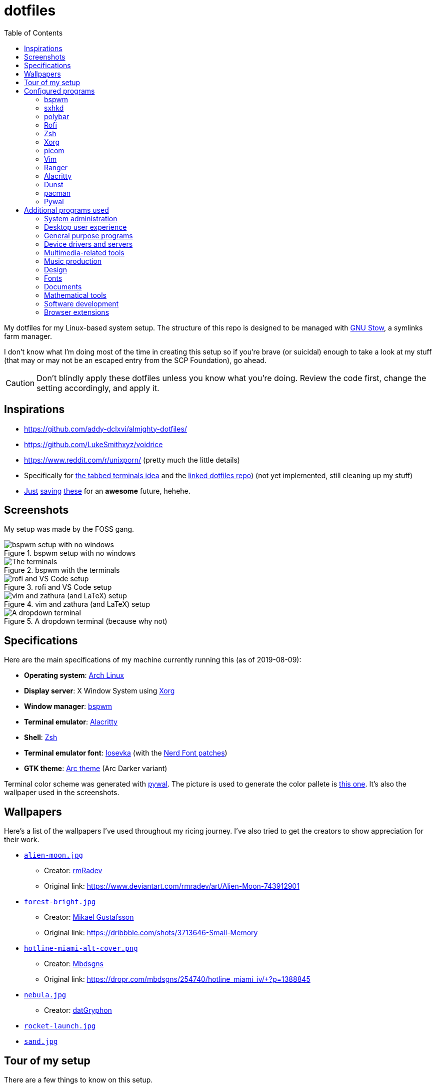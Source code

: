 = dotfiles
:toc:

My dotfiles for my Linux-based system setup. 
The structure of this repo is designed to be managed with https://www.gnu.org/software/stow/[GNU Stow], a symlinks farm manager. 

I don't know what I'm doing most of the time in creating this setup so if you're brave (or suicidal) enough to take a look at my stuff (that may or may not be an escaped entry from the SCP Foundation), go ahead. 

CAUTION: Don't blindly apply these dotfiles unless you know what you're doing. 
Review the code first, change the setting accordingly, and apply it. 




== Inspirations

* https://github.com/addy-dclxvi/almighty-dotfiles/ 
* https://github.com/LukeSmithxyz/voidrice 
* https://www.reddit.com/r/unixporn/ (pretty much the little details) 
* Specifically for https://www.reddit.com/r/unixporn/comments/8ezsq7/bspwm_terminal_tabs_in_polybar_dark_and_dull_exam/[the tabbed terminals idea] and the https://github.com/Nikzt/dotfiles[linked dotfiles repo]) (not yet implemented, still cleaning up my stuff) 
* https://www.reddit.com/r/unixporn/comments/edmb8b/awesome_gnawesome/[Just] https://github.com/ilovecookieee/Glorious-Dotfiles[saving] https://github.com/PapyElGringo/material-awesome[these] for an **awesome** future, hehehe. 



== Screenshots

My setup was made by the FOSS gang. 

.bspwm setup with no windows
image::docs/bspwm-empty.png[bspwm setup with no windows]

.bspwm with the terminals
image::docs/terminals.png[The terminals]

.rofi and VS Code setup
image::docs/vscode-and-rofi.png[rofi and VS Code setup]

.vim and zathura (and LaTeX) setup
image::docs/vim-and-zathura.png[vim and zathura (and LaTeX) setup]

.A dropdown terminal (because why not)
image::docs/dropdown-term.png[A dropdown terminal]




== Specifications

Here are the main specifications of my machine currently running this (as of 2019-08-09):

* **Operating system**: https://www.archlinux.org/[Arch Linux]
* **Display server**: X Window System using https://www.x.org/wiki/[Xorg]
* **Window manager**: https://github.com/baskerville/bspwm[bspwm]
* **Terminal emulator**: https://github.com/jwilm/alacritty/[Alacritty]
* **Shell**: http://www.zsh.org/[Zsh]
* **Terminal emulator font**: https://github.com/be5invis/iosevka[Iosevka] (with the https://github.com/ryanoasis/nerd-fonts[Nerd Font patches])
* **GTK theme**: https://github.com/horst3180/Arc-theme[Arc theme] (Arc Darker variant)

Terminal color scheme was generated with https://github.com/dylanaraps/pywal[pywal]. 
The picture is used to generate the color pallete is https://www.reddit.com/r/wallpapers/comments/cckpj0/i_made_this_simple_and_clean_drawing_over_the/[this one]. 
It's also the wallpaper used in the screenshots.




== Wallpapers

Here's a list of the wallpapers I've used throughout my ricing journey. 
I've also tried to get the creators to show appreciation for their work. 

* https://www.reddit.com/r/wallpapers/comments/ed99q8/alien_moon_rmradev/[`alien-moon.jpg`] 
** Creator: https://www.deviantart.com/rmradev[rmRadev]
** Original link: https://www.deviantart.com/rmradev/art/Alien-Moon-743912901

* https://www.reddit.com/r/wallpapers/comments/edn0ju/4k_desktop_wallpaper/[`forest-bright.jpg`]
** Creator: https://dribbble.com/MikaelGustafsson[Mikael Gustafsson]
** Original link: https://dribbble.com/shots/3713646-Small-Memory 

* https://www.reddit.com/r/wallpapers/comments/efkxb5/hotline_miami_alternate_cover_iv_by_mbdsgns/[`hotline-miami-alt-cover.png`] 
** Creator: https://dropr.com/mbdsgns[Mbdsgns]
** Original link: https://dropr.com/mbdsgns/254740/hotline_miami_iv/+?p=1388845

* https://www.reddit.com/r/wallpapers/comments/cckpj0/i_made_this_simple_and_clean_drawing_over_the/[`nebula.jpg`]
** Creator: https://www.reddit.com/user/datGryphon/[datGryphon]

* https://www.reddit.com/r/wallpapers/comments/ebvk0q/rocket_launch_1920x1080/[`rocket-launch.jpg`]

* https://www.reddit.com/r/wallpapers/comments/co9t14/sand/[`sand.jpg`]




== Tour of my setup 

There are a few things to know on this setup. 

* `packages.txt` is mainly for archiving my native package list from the official Arch Linux repos installed in my current Arch Linux setup. 
* `aur-packages.txt` contains the installed packages from AUR along with their versions. 

Both of the above files are going to be committed at the start of every month. 

My own scripts is in link:bin/[`bin/`]. 

Currently, I have them linked in `$HOME/bin`. 
Ideally, the linked path should be included as part of the `$PATH` environment variable. 

This is mostly used with hotkey bindings (e.g., `sxhkd`). 

Here's the list of primary scripts:

* Screenshot capture. 
Includes the option of delaying and region selection mode. 

* Screen recording. 
An option of excluding and/or following the mouse cursor is included. 

* Quick command prompts. 
The script is based from https://github.com/LukeSmithxyz/voidrice/blob/master/.local/bin/prompt[Luke Smith's prompt script]. 

* Switching on/off programs. 
Useful for situations where only one instance of the program is running. 

Aside from the scripts, there are also some details and files that are not committed to this setup for privacy and security reasons. 
A few examples of which is my cron setups where it is tasked with updating and committing the package lists to the Git repo, updating the packages, cleaning the cache, and so much more. 




== Configured programs

Here's a list of the programs with details on the config found in this repo. 
Each of the listed directory is designed to be used/managed with https://www.gnu.org/software/stow/[GNU Stow] at the indicated target path.


=== https://github.com/baskerville/bspwm[bspwm]

A minimalist window manager. 
Only provides a window manager and nothing else. 

* Config located at link:bspwm/[`bspwm/`] directory. 
* The usual target path for a user is at `$HOME/.config/bspwm/`. 
* Minimum version (from `bspwm --version`):
** `0.9.7-10-g2ffd9c1`
* Simply contains `bspwmrc` which is an executable setting up bspwm-related settings and and starting up some applications. 
* This allows for a modular setup. 
For using keybindings, it uses `sxhkd` (Simple X Hotkey Daemon). 
For something similar to i3-bar, https://github.com/polybar/polybar[polybar] serves as the replacement. 


=== https://github.com/baskerville/sxhkd[sxhkd]

Stands for "Simple X Hotkey Daemon". 
It is a hotkey daemon detecting certain X events primarily from the keyboard and mouse. 

It is also very useful since it enables modular setup. 
Can be used independent of the desktop environment (DE) or the window manager (WM). 

* Config located at link:sxhkd/[`sxhkd/`] folder.
* The usual target path is at `$HOME/.config/sxhkd`. 
* Minimum version (from `sxhkd --version`):
** `0.6.0-3-g7124055`
* Contains a config file (`sxhkdrc`) for the keybindings. 
There are some keybindings specifically used for `bspwm`. 


=== https://github.com/polybar/polybar[polybar]

A tool for creating status bars. 

This is the replacement bar from my previous i3-based setup. 

* Config located at link:polybar[`polybar/`]. 
* The usual target path for a user is at `$HOME/.config/polybar`. 
* Minimum version (from `polybar --version`): 
** `polybar 3.4.1`
** `Features: +alsa +curl +i3 +mpd +network(libnl) +pulseaudio +xkeyboard`
* There is only the standalone config (might decide to make it modular) and the launch script which is copied from the https://wiki.archlinux.org/index.php/Polybar[related Arch Wiki entry]. 

For documentation, check out the https://wiki.archlinux.org/index.php/Polybar[already linked Arch Wiki entry] and the https://github.com/polybar/polybar/wiki[official documentation from GitHub]. 


=== https://github.com/davatorium/rofi[Rofi]

The application switcher and launcher. 
Also serves as a replacement for https://tools.suckless.org/dmenu/[dmenu].

* Config located at link:rofi/[`rofi/`].
* The usual target path for a user is at `$HOME/.config/rofi/`.
* Minimum version (from `rofi -version`):
** `Version: 1.5.4`
* Main config is `config.rasi`.
* Contains the config and my custom Rofi themes. 

To see the documentation, check out the manual entry for `rofi`. 
For creating or editing Rofi themes, read the manual entry of `rofi-theme`. 
Also, view the related https://wiki.archlinux.org/index.php/Rofi[Arch Wiki entry]. 


=== https://www.zsh.org/[Zsh]

A Unix shell and an alternative to the Bash.

* Config found at link:zsh/[`zsh/`] directory.
* The usual target path for a user is at `$HOME/`.
* Minimum version (from `zsh --version`):
** `zsh 5.7.1 (x86_64-pc-linux-gnu)`
* Contains `.zprofile` and `.zshrc`. 
The primary file to look for is the `.profile` to set environment variables independent of the shell setups. 
* Previously relied on https://github.com/robbyrussell/oh-my-zsh/[oh-my-zsh]. 
Eventually, the config became independent and can work without it. 

For the documentation, check out the manual entry for `zsh` to gain an overview of the shell. 
The main manual explains some things such as the startup/shutdown files and compatibility with other shells. 
It also lays out the sections of the manual which you can check it out. 

Since the manual has been split into multiple sections, it can be daunting to navigate. 
The most referred sections by far are `zshmisc` where it gives details on the miscellanea of zsh such as the prompt and special variables you might want to know. 
The other section is `zshbuiltins` where it explains built-in commands of zsh. 


=== https://www.x.org/wiki/[Xorg]

A display server implementing X window system.

* Config found at link:xorg/[`xorg/`] directory.
* The usual target path for a user is at `$HOME/`.
* Minimum version (from `Xorg -version`):
** `X.Org X Server 1.20.5`
** `X Protocol Version 11, Revision 0`
* The configuration is found at `.Xresources` containing the colors (0 to 15, foreground, and the background). 


=== https://github.com/yshui/picom[picom]

A window compositor forked from https://github.com/chjj/compton[compton] that adds off-screen buffers and additional effects and animations to the window. 
Can be used for adding style to your setup. 

This is formerly the Compton configuration. 

* Config found at link:picom/[`picom/`] directory.
* The usual target path for a user is at `$HOME/.config/picom`.
* Minimum version (from `picom --version`):
** `v7.2`
* The config is copied from `/etc/xorg/picom.conf` and edited a few parameters. 

For documentation, check out the manual entry (i.e., `man picom`) and the https://wiki.archlinux.org/index.php/Picom[related Arch Wiki entry]. 
The default configuration (located at `/etc/xdg/picom.conf` assuming at Arch Linux) can be helpful as well as it is filled with comments. 


=== https://www.vim.org/[Vim]

A modal text editor.

* Config located at link:vim/[`vim/`] directory.
* The usual target path for a user is at `$HOME/`.
* Minimum version (from `vim --version`): 
** `8.1 (2018 May 18, compiled Jul 29 2019 20:38:53)`
* Uses https://github.com/junegunn/vim-plug[`vim-plug`] as the plugin manager.
* Contains my plugin list and editor configurations at `.vimrc`.
* There are also some https://github.com/sirver/UltiSnips[UltiSnips] snippets stored in `own-snippets` folder (since `snippets` is a reserved folder name). 
* One of the largest snippet file is the snippets for LaTeX files. 
It is based on https://github.com/gillescastel/latex-snippets/[_Gilles Castel_'s UltiSnips LaTeX snippets].


=== https://ranger.github.io/[Ranger]

A Vim-based file browser. 
https://github.com/ranger/ranger/wiki[Here's their config documentation for it.]

* Config located at link:ranger/[`ranger/`] directory.
* The usual target path for a user is at `$HOME/.config/ranger/`.
* Minimum version (from `ranger --version`):
** `ranger version: ranger 1.9.2`
** `Python version: 3.7.4 (default, Jul 16 2019, 07:12:58) [GCC 9.1.0]`
* All of the config files are basically default config files except with a few changes.
* Contains keybinding in `rc.conf`. Additional keybindings include the `O` keybinding and their variants for opening my go-to programs such as https://code.visualstudio.com/[Visual Studio Code].
* `rifle.conf` contains configuration for opening a list of programs. 


=== https://github.com/jwilm/alacritty/[Alacritty]

Similar to https://sw.kovidgoyal.net/kitty[Kitty] , it's a GPU-based terminal emulator. 
It's documentation for the configuration can be viewed at the config file itself being filled with comments.

* Config located at link:alacritty/[`alacritty/`] directory.
* The usual target path for a user is at `$HOME/.config/alacritty/`.
* Minimum version (from `alacritty --version`):
** `alacritty 0.3.3`
* Contains a single `alacritty.yaml` as the config file. Not much has changed except for the color scheme and the font being used.


=== https://dunst-project.org/[Dunst]

It's a notification daemon used to display notifications sent by notifiers (programs that send messages/notifications).

* Config location is at link:dunst/[`dunst/`].
* The usual target path for a user is at `$HOME/.config/dunst/`.
* Minimum version (from `dunst --version`):
** `Dunst - A customizable and lightweight notification-daemon 1.4.1 (2019-07-03)`
* Simply contains a `dunstrc` configuring appearance of the notifications. 

Look out for the related manual entry (i.e., `man dunst`) and the https://wiki.archlinux.org/index.php/Dunst[Arch Wiki entry]. 


=== https://www.archlinux.org/pacman/[pacman]

The default package manager for Arch Linux.

* Config location is at link:pacman/[`pacman/`]
* The usual target path is at `/etc/pacman.d`.
* Minimum version (from `pacman --version`):
** `Pacman v5.1.3 - libalpm v11.0.3`
* Contains the configuration file, a `mirrorlist` file, and some https://www.archlinux.org/mirrorlist/?ip_version=6[pacman hooks].
* For the mirrorlist, change it accordingly or https://www.archlinux.org/mirrorlist/?ip_version=6[generate another one]. 
It is also monthly updated from a cron job. 
* The dotfiles repo also contains two package lists (i.e., `packages.txt` and `aur-packages.txt`) in the root of the project folder. 
* The setup also uses `yay` as the AUR helper tool. 


=== https://github.com/dylanaraps/pywal[Pywal] 

Pywal is a tool for generating color schemes from an image. 
It is mainly used to produce templates for different applications (e.g., Vim, Visual Studio, the tty). 

* The config directory is at `wal`. 
* The usual target path would be on `~/.local/share/wal`. 
The target path is more lenient since it only contains data files. 
You have more choices here. 
* Minimum version (from `wal -v`):
** `wal 3.3.0` 
* The folder only contains a bunch of themes in JSON files. 
All of the data files are named after the filenames of the wallpapers. 
A few of them are listed in the <<Wallpapers>> section for the sources. 
The JSON files does need a little bit of tweaking especially with the `wallpaper` key. 
You could apply them with `wal --theme /path/to/file`. 
* To easily create some more themes into JSON, I've created a small script named `create-wal-theme` located in my custom scripts location. 




== Additional programs used

As much as possible, I use free and open source software for all of my needs. 


=== System administration

TIP: I recommend to start at this list especially if you're starting with a bare minimum of a Linux installation.

* https://hisham.hm/htop/[htop] - A process viewer and manager.
* https://github.com/lxde/lxsession[lxsession] - A session manager and an authentication agent for Polkit; very useful if you're usually using with a user-level account.
* https://www.freedesktop.org/wiki/Software/polkit/[Polkit] - A program for bridging unprivileged processes to privileged access.
* https://wiki.archlinux.org/index.php/Systemd-boot[systemd-boot] - The UEFI boot manager.
* https://www.freedesktop.org/wiki/Software/udisks/[udisks] - A manager for mounting filesystems.
* https://github.com/coldfix/udiskie[udiskie] - An automounter for removable media.


=== Desktop user experience 

* https://github.com/tmux/tmux/[tmux] - A terminal multiplexer useful for managing multiple sessions. 
* https://github.com/noctuid/tdrop[tdrop] - A modular dropdown creator. 
* https://github.com/reorr/mantablockscreen[mantablockscreen] - A lock screen. 
* https://github.com/dylanaraps/pywal[pywal] - An automation tool for generating color schemes from images and applying them to your programs. 
* https://github.com/dylanaraps/neofetch/[neofetch] - A program for getting information for your hardware and software setup. 


=== General purpose programs

* https://feh.finalrewind.org/[feh] - A minimal image viewer.
* https://www.mozilla.org/en-US/firefox/new/[Firefox] - One of the major web browser second to Chrome.
* https://github.com/naelstrof/maim[maim] - A simple screenshot utility.
* https://docs.xfce.org/xfce/thunar/start[Thunar] - A file manager. A part of the Xfce desktop environment.
* https://www.thunderbird.net/[Thunderbird] - A email client.
* https://weechat.org/[Weechat] - An IRC client on the command line.


=== Device drivers and servers

* https://wiki.archlinux.org/index.php/Advanced_Linux_Sound_Architecture[ALSA] - A Linux sound driver. 
* https://wiki.archlinux.org/index.php/NetworkManager[GNOME NetworkManager]
* https://www.nvidia.com/Download/index.aspx?lang=en-us[NVIDIA Driver] - Since I have an NVIDIA-based GPU (NVIDIA GeForce GT 630), I have to use that. 
I also have to use the https://www.archlinux.org/packages/extra/x86_64/nvidia-390xx/[legacy version].


=== Multimedia-related tools 

* https://audacious-media-player.org/[Audacious] - An audio player with various listening options.
* https://ffmpeg.org/[ffmpeg] - A multimedia codec including for MP4, FLV, and more. 
* https://www.imagemagick.org/[ImageMagick] - A software suite for graphics. 
Also can be used as a recorder. 
* https://obsproject.com/[OBS Studio] - A facility for streaming and recording videos. 
* https://www.shotcut.org/[Shotcut] - A video editor built with the https://www.mltframework.org/[MLT Framework]. 
* https://www.videolan.org/vlc/[VLC Media Player] - A multimedia player. 


=== Music production

* https://kx.studio/Applications:Cadence[Cadence] - A set of audio tools. Part of the KX Studio project. 
* https://kx.studio/Applications:Carla[Carla] - An audio plug-in host supporting various audio plug-in formats such as VST2/3, SF2, and SFZ. 
Part of the KX Studio project. 
* https://lmms.io/[LMMS] - A digital audio workstation for beat production. 
* https://musescore.org/[Musescore] - A music composition and notation software. 
* https://supercollider.github.io/[SuperCollider] - A platform for audio synthesis and algorithmic composition. 


=== Design

* https://blender.org/[Blender] - A top-notch 3D modelling program.
* https://www.freecadweb.org/[FreeCAD] - A general purpose 3D computer-aided design program.
* https://inkscape.org/[Inkscape] - A vector illustration/editing program. Alternative to Adobe Illustrator.
* http://www.kicad-pcb.org/[KiCad] - An electronic design automation suite. 
* https://krita.org/en/[Krita] - A painting/illustration program. 


=== Fonts

* https://github.com/belluzj/fantasque-sans[Fantasque Sans Mono]
* https://github.com/tonsky/FiraCode[Fira Code] - A programmer-oriented font that supports ligatures.
* https://github.com/be5invis/iosevka[Iosevka] - A monospace text that features ligatures and provides a wide variety of symbols. 
It is currently my terminal font. 
* http://www.gust.org.pl/projects/e-foundry/lm-math[Latin Modern Math] - A serif font specifically for mathematical and scientific work. 
It is based from Computer Modern Math (the default typeface for LaTeX documents). 
It is also my go-to font for mathematical fonts. 
* https://github.com/ryanoasis/nerd-fonts[Nerd Fonts] - A suite of font tools. 
Also offers 40+ patched fonts of the popular fonts such as Iosevka, Fira Code, and many others. 
* https://github.com/googlefonts/noto-fonts[Noto Fonts] - A font family provided by Google. 
Features a wide support for a variety of languages and styles. 
* https://www.ibm.com/plex/[Plex] - The font family of IBM. 
Offers a wide variety of styles from the serif, sans, and monospace. 
footnote:[There is a plan to extend the fonts to include mathematical symbols but as of 2020-03-27, it's not yet complete.] 
* https://github.com/adobe-fonts/source-serif-pro[Source Serif Pro] - A free and open source serif font by Frank Grießhammer for Adobe. 
Part of the Adobe's Source Pro open source font family. 
It is also my go-to serif font for my documents (e.g., LaTeX documents). 
* https://github.com/adobe-fonts/source-sans-pro[Source Sans Pro] - Another one of the Adobe's Source Pro open source font family. 
I use it when paired with Source Serif Pro. 
The go-to sans font for my go-to serif font. 
* https://github.com/stipub/stixfonts[STIX] - A mathematical font based from the Times New Roman font. 
This is my second math font of choice. 


=== Documents

* https://asciidoctor.org/[Asciidoctor] - A text formatting language suitable for creating books, documentations, and writings. Highlights a heavier feature set compared to Markdown. 
* https://github.com/gohugoio/hugo[Hugo] - A static site generator for creating websites. 
* https://jupyter.org/[Jupyter] - Similar to R Markdown. 
This is closely associated with the https://anaconda.com/[Anaconda distribution]. 
Useful for a variety of document formats to be converted into a website especially with the (bare) support for https://pandoc.org/[Pandoc] converter. 
* https://www.libreoffice.org/[LibreOffice] - An office productivity suite and serves as a free alternative to Microsoft Office suite. 
* http://luatex.org/[LuaTeX] - The TeX engine I primarily use for my LaTeX documents. 
* https://pandoc.org/[Pandoc] - A universal document converter that supports a wide variety of document formats. 
Primarily used for converting Markdown documents into Asciidoctor text. 
* https://rmarkdown.rstudio.com/[R Markdown] - A text formatting language that comes with executing programs with live output in the notebook. 
* https://www.tug.org/texlive/[TeX Live] - A cross-platform LaTeX distribution for compiling LaTeX files. 


=== Mathematical tools

* https://www.anaconda.com/[Anaconda] - A mathematical environment distribution.
* https://www.gnu.org/software/octave/[Octave] - A mathematical computational environment similar to Matlab. 
* https://www.r-project.org/[R] - Similar to Octave. 


=== Software development

* https://cmake.org/[CMake] - A cross-platform build system that takes care of build configurations.
* https://gcc.gnu.org/[GCC] - A set of compilers from GNU. I mainly use it for developing and compiling C and C++ languages.
* https://git-scm.com/[Git] - My one and only version control system.
* https://godotengine.org/[Godot Engine] - A game engine with its own interface.
* https://www.gnu.org/software/make/[Make] - A build automation system.
* https://code.visualstudio.com/[Visual Studio Code] - A text editor that comes with lightweight IDE features.
* The programming language runtime for https://www.python.org/[Python], 
https://www.ruby-lang.org/en/[Ruby], https://www.java.com/[Java], 
https://www.rust-lang.org/[Rust], and https://golang.org/[Go].


=== Browser extensions 

* https://bitwarden.com/[Bitwarden] - An open source password manager. 
Comes with a browser extension or a desktop version of the app. 
* Internet Archive Web Extension (https://chrome.google.com/webstore/detail/wayback-machine/fpnmgdkabkmnadcjpehmlllkndpkmiak[Chrome] and https://addons.mozilla.org/en-US/firefox/addon/wayback-machine_new/[Firefox] version) - A browser extension for tracking down the saved versions of a page. 
Very useful extension for tracking old resources that has been moved or deleted. 
* https://github.com/gorhill/uBlock[uBlock Origin] - A security tool for blocking known trackers. 
* https://www.one-tab.com/[OneTab extension] - An extension to enable grouping of tabs into one tab. 
Convenient for preventing a lot of tabs opened at one time. 
* https://www.eff.org/privacybadger[Privacy Badger] - A security tool for blocking trackers. 
Unlike the other blockers like uBlock Origin, Privacy Badger learns with more usage. 

